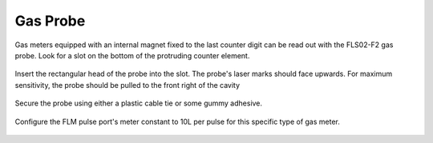 .. _gas_probe:

=========
Gas Probe
=========

Gas meters equipped with an internal magnet fixed to the last counter digit
can be read out with the FLS02-F2 gas probe. Look for a slot on the bottom of
the protruding counter element.

.. figure:: _static/img/P2020457.JPG
    :width: 640px
    :align: center

Insert the rectangular head of the probe into the slot. The probe's laser marks
should face upwards. For maximum sensitivity, the probe should be pulled to the
front right of the cavity

.. figure:: _static/img/P2020461.JPG
    :width: 640px
    :align: center

Secure the probe using either a plastic cable tie or some gummy adhesive.

.. figure:: _static/img/P2020463.JPG
    :width: 640px
    :align: center

Configure the FLM pulse port's meter constant to 10L per pulse for this
specific type of gas meter.

.. figure:: _static/img/Screenshot_2018-02-02_14-53-25.png
    :width: 640px
    :align: center

